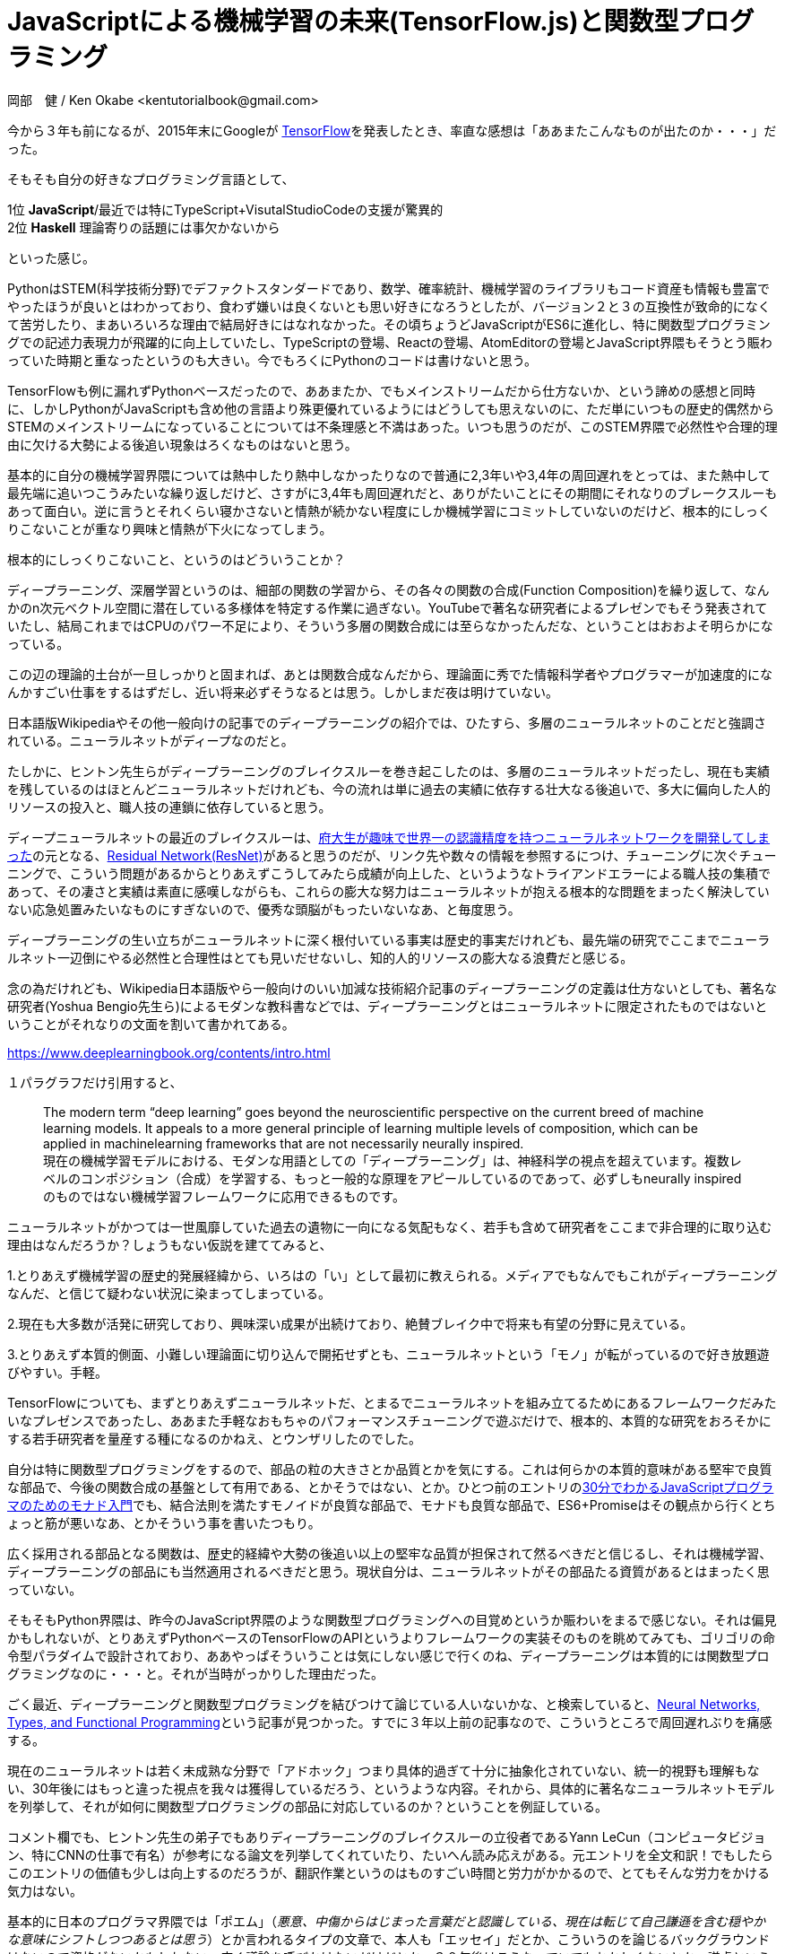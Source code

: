 = JavaScriptによる機械学習の未来(TensorFlow.js)と関数型プログラミング
岡部　健 / Ken Okabe <kentutorialbook@gmail.com>
:keywords:  tensorflow.js machine learning cuda gpu javascript python
:description: timeline FRP Monad
:toc:
:sectnums:
:toclevels: 2
:source-highlighter: highlightjs
:highlightjs-theme: solarized-dark
:imagesdir: https://kentutorialbook.github.io/blogger/img/
:stem: latexmath
 
++++
<style type="text/css">
p >code {background-color: #aaaaaa};　
td >code {background-color: #aaaaaa};
</style>
++++

今から３年も前になるが、2015年末にGoogleが
https://www.tensorflow.org/?hl=ja[TensorFlow]を発表したとき、率直な感想は「ああまたこんなものが出たのか・・・」だった。

そもそも自分の好きなプログラミング言語として、

1位 **JavaScript**/最近では特にTypeScript+VisutalStudioCodeの支援が驚異的 +
2位  **Haskell** 理論寄りの話題には事欠かないから

といった感じ。

PythonはSTEM(科学技術分野)でデファクトスタンダードであり、数学、確率統計、機械学習のライブラリもコード資産も情報も豊富でやったほうが良いとはわかっており、食わず嫌いは良くないとも思い好きになろうとしたが、バージョン２と３の互換性が致命的になくて苦労したり、まあいろいろな理由で結局好きにはなれなかった。その頃ちょうどJavaScriptがES6に進化し、特に関数型プログラミングでの記述力表現力が飛躍的に向上していたし、TypeScriptの登場、Reactの登場、AtomEditorの登場とJavaScript界隈もそうとう賑わっていた時期と重なったというのも大きい。今でもろくにPythonのコードは書けないと思う。

TensorFlowも例に漏れずPythonベースだったので、ああまたか、でもメインストリームだから仕方ないか、という諦めの感想と同時に、しかしPythonがJavaScriptも含め他の言語より殊更優れているようにはどうしても思えないのに、ただ単にいつもの歴史的偶然からSTEMのメインストリームになっていることについては不条理感と不満はあった。いつも思うのだが、このSTEM界隈で必然性や合理的理由に欠ける大勢による後追い現象はろくなものはないと思う。

基本的に自分の機械学習界隈については熱中したり熱中しなかったりなので普通に2,3年いや3,4年の周回遅れをとっては、また熱中して最先端に追いつこうみたいな繰り返しだけど、さすがに3,4年も周回遅れだと、ありがたいことにその期間にそれなりのブレークスルーもあって面白い。逆に言うとそれくらい寝かさないと情熱が続かない程度にしか機械学習にコミットしていないのだけど、根本的にしっくりこないことが重なり興味と情熱が下火になってしまう。

根本的にしっくりこないこと、というのはどういうことか？

ディープラーニング、深層学習というのは、細部の関数の学習から、その各々の関数の合成(Function Composition)を繰り返して、なんかのn次元ベクトル空間に潜在している多様体を特定する作業に過ぎない。YouTubeで著名な研究者によるプレゼンでもそう発表されていたし、結局これまではCPUのパワー不足により、そういう多層の関数合成には至らなかったんだな、ということはおおよそ明らかになっている。

この辺の理論的土台が一旦しっかりと固まれば、あとは関数合成なんだから、理論面に秀でた情報科学者やプログラマーが加速度的になんかすごい仕事をするはずだし、近い将来必ずそうなるとは思う。しかしまだ夜は明けていない。

日本語版Wikipediaやその他一般向けの記事でのディープラーニングの紹介では、ひたすら、多層のニューラルネットのことだと強調されている。ニューラルネットがディープなのだと。

たしかに、ヒントン先生らがディープラーニングのブレイクスルーを巻き起こしたのは、多層のニューラルネットだったし、現在も実績を残しているのはほとんどニューラルネットだけれども、今の流れは単に過去の実績に依存する壮大なる後追いで、多大に偏向した人的リソースの投入と、職人技の連鎖に依存していると思う。

ディープニューラルネットの最近のブレイクスルーは、link:https://qiita.com/yu4u/items/4a35b47d5cab8463a4cb[府大生が趣味で世界一の認識精度を持つニューラルネットワークを開発してしまった]の元となる、link:https://deepage.net/deep_learning/2016/11/30/resnet.html[Residual Network(ResNet)]があると思うのだが、リンク先や数々の情報を参照するにつけ、チューニングに次ぐチューニングで、こういう問題があるからとりあえずこうしてみたら成績が向上した、というようなトライアンドエラーによる職人技の集積であって、その凄さと実績は素直に感嘆しながらも、これらの膨大な努力はニューラルネットが抱える根本的な問題をまったく解決していない応急処置みたいなものにすぎないので、優秀な頭脳がもったいないなあ、と毎度思う。

ディープラーニングの生い立ちがニューラルネットに深く根付いている事実は歴史的事実だけれども、最先端の研究でここまでニューラルネット一辺倒にやる必然性と合理性はとても見いだせないし、知的人的リソースの膨大なる浪費だと感じる。

念の為だけれども、Wikipedia日本語版やら一般向けのいい加減な技術紹介記事のディープラーニングの定義は仕方ないとしても、著名な研究者(Yoshua Bengio先生ら)によるモダンな教科書などでは、ディープラーニングとはニューラルネットに限定されたものではないということがそれなりの文面を割いて書かれてある。

https://www.deeplearningbook.org/contents/intro.html

１パラグラフだけ引用すると、

> The modern term “deep learning” goes beyond the neuroscientiﬁc perspective on the current breed of machine learning models. It appeals to a more general principle of learning multiple levels of composition, which can be applied in machinelearning frameworks that are not necessarily neurally inspired.  + 
現在の機械学習モデルにおける、モダンな用語としての「ディープラーニング」は、神経科学の視点を超えています。複数レベルのコンポジション（合成）を学習する、もっと一般的な原理をアピールしているのであって、必ずしもneurally inspiredのものではない機械学習フレームワークに応用できるものです。

ニューラルネットがかつては一世風靡していた過去の遺物に一向になる気配もなく、若手も含めて研究者をここまで非合理的に取り込む理由はなんだろうか？しょうもない仮説を建ててみると、

1.とりあえず機械学習の歴史的発展経緯から、いろはの「い」として最初に教えられる。メディアでもなんでもこれがディープラーニングなんだ、と信じて疑わない状況に染まってしまっている。

2.現在も大多数が活発に研究しており、興味深い成果が出続けており、絶賛ブレイク中で将来も有望の分野に見えている。

3.とりあえず本質的側面、小難しい理論面に切り込んで開拓せずとも、ニューラルネットという「モノ」が転がっているので好き放題遊びやすい。手軽。

TensorFlowについても、まずとりあえずニューラルネットだ、とまるでニューラルネットを組み立てるためにあるフレームワークだみたいなプレゼンスであったし、ああまた手軽なおもちゃのパフォーマンスチューニングで遊ぶだけで、根本的、本質的な研究をおろそかにする若手研究者を量産する種になるのかねえ、とウンザリしたのでした。

自分は特に関数型プログラミングをするので、部品の粒の大きさとか品質とかを気にする。これは何らかの本質的意味がある堅牢で良質な部品で、今後の関数合成の基盤として有用である、とかそうではない、とか。ひとつ前のエントリのlink:https://kentechdoc.blogspot.com/2018/12/30javascript_4.html[30分でわかるJavaScriptプログラマのためのモナド入門]でも、結合法則を満たすモノイドが良質な部品で、モナドも良質な部品で、ES6+Promiseはその観点から行くとちょっと筋が悪いなあ、とかそういう事を書いたつもり。

広く採用される部品となる関数は、歴史的経緯や大勢の後追い以上の堅牢な品質が担保されて然るべきだと信じるし、それは機械学習、ディープラーニングの部品にも当然適用されるべきだと思う。現状自分は、ニューラルネットがその部品たる資質があるとはまったく思っていない。

そもそもPython界隈は、昨今のJavaScript界隈のような関数型プログラミングへの目覚めというか賑わいをまるで感じない。それは偏見かもしれないが、とりあえずPythonベースのTensorFlowのAPIというよりフレームワークの実装そのものを眺めてみても、ゴリゴリの命令型パラダイムで設計されており、ああやっぱそういうことは気にしない感じで行くのね、ディープラーニングは本質的には関数型プログラミングなのに・・・と。それが当時がっかりした理由だった。

ごく最近、ディープラーニングと関数型プログラミングを結びつけて論じている人いないかな、と検索していると、link:http://colah.github.io/posts/2015-09-NN-Types-FP/[Neural Networks, Types, and Functional Programming]という記事が見つかった。すでに３年以上前の記事なので、こういうところで周回遅れぶりを痛感する。

現在のニューラルネットは若く未成熟な分野で「アドホック」つまり具体的過ぎて十分に抽象化されていない、統一的視野も理解もない、30年後にはもっと違った視点を我々は獲得しているだろう、というような内容。それから、具体的に著名なニューラルネットモデルを列挙して、それが如何に関数型プログラミングの部品に対応しているのか？ということを例証している。

コメント欄でも、ヒントン先生の弟子でもありディープラーニングのブレイクスルーの立役者であるYann LeCun（コンピュータビジョン、特にCNNの仕事で有名）が参考になる論文を列挙してくれていたり、たいへん読み応えがある。元エントリを全文和訳！でもしたらこのエントリの価値も少しは向上するのだろうが、翻訳作業というのはものすごい時間と労力がかかるので、とてもそんな労力をかける気力はない。

基本的に日本のプログラマ界隈では「ポエム」（__悪意、中傷からはじまった言葉だと認識している、現在は転じて自己謙遜を含む穏やかな意味にシフトしつつあるとは思う__）とか言われるタイプの文章で、本人も「エッセイ」だとか、こういうのを論じるバックグラウンドはないので資格がないかもしれない、広く議論を呼びかけたいだけだとか、３０年後はこうなっていてもおかしくないとか、謙虚というか予防線張りまくりなのだが、他のエントリも次に引用するとして素晴らしい洞察力をもった人物だと思う。

別のエントリ
http://colah.github.io/posts/2014-03-NN-Manifolds-Topology/[Neural Networks, Manifolds, and Topology]では、タイトルの通り、トポロジーの視点を織り交ぜながら、ニューラルネットが多様体を特定するために具体的にどういう挙動をしているのか？というのが豊富なグラフィック（この人この辺がものすごいと思う）とともに丁寧に論証されている。つくづく思うのだけれども、もうこの分野での紙やらあと白黒のPDFの役割は終えたんじゃないだろうか？彼のこういう一連のエントリは高い代金の機械学習入門書以上の価値と品質がある。

具体的に例証した結果、__Better Layers for Manipulating Manifolds?__ では、

> The more I think about standard neural network layers – that is, with an affine transformation followed by a point-wise activation function – the more disenchanted I feel. It’s hard to imagine that these are really very good for manipulating manifolds. + 
標準的なニューラルネットワークのレイヤー、つまりpoint-wise activationが続くアフィン変換のことだけど、考えれば考えるほど、幻滅させられてしまう。これが多様体を操作するために本当に良いものだとは到底思えない。

と実質結論づけてしまっている。まあ完全に同意。ニューラルネット筋悪すぎ。　

ということで、ニューラルネットが抱える問題などを改めていろいろ調べていると、東大の名誉教授で、情報幾何学(information geometry)という学問をつくった甘利俊一先生が居て、その枠組みのlink:https://www.jstage.jst.go.jp/article/sicejl1962/40/10/40_10_735/_pdf[自然勾配法]をやると、一般的な勾配学習よりも場合によっては収束が1000倍以上も速くなるとか書いてあった。

> 4. 神 経 多 様 体 の 特 異 構 造  + 
自然勾配法は何故数千倍も速いのだろうか.パラメータ
の空間が ユークリッド空間なら,自然勾配法は通常の勾配
法と同じである.それなら,多少曲がっていても,自然勾配法と通常の方法でそれほどの差はないだろう.もし,シミュレーションが示すような驚くべき差 があるならば,この空間は極端に曲がっていること,いわばブラックホール
のような特異点を含んでいるのではないかと考えられる.
これは事実であることが最近の研究でわかってきた4).

と、とんでもないことが書いてあった。さらに検索すると（Googleは本当に便利である）

https://www.hellocybernetics.tech/entry/2016/11/11/224240[ニューラルネットワークによる学習の停滞はどこから生ずるか]という見やすい記事があり、

> 今回はニューラルネットワークの学習における不思議の1つ、「学習の停滞」の原因について述べてみたいと思います。


> まとめ

・__学習の停滞と再開は鞍点によって生ずる__

・__鞍点は勾配が0になる点__

・__勾配が0になる点⇛パラメータを少し変更しても出力にまったく変化を及ぼさない点__

・__ニューラルネットには特異点という質の悪い領域が広がっている__

と書かれていた。大まかな印象として、詰めの微妙な学習ほど難易度が高くなる、というのは直感的に理解できるとしても、たしかにニューラルネットの学習の収束はいくらなんでもあまりにも遅すぎるというか不安定な挙動が顕著だというのは大多数が痛感するところではないだろうか。

情報幾何の枠組みの自然勾配法をもって、まあワーストケースだろうけども1000倍も数千倍も高速になる！ということは、その裏を返せば、そもそもの特異点やらプラトーとも呼ばれる鞍点が多いニューラルネットというモデル選択自体が悪手なのだろうなと普通に思う。つまり、ニューラルネットではない他のモデルをベースにしていれば、そもそもそういう自然な高速化手法自体不要であろうと。

どうも数多くの職人技とも言えるニューラルネットのパフォーマンスチューニングや、本質的に関数合成であるディープラーニングのレイヤー以上に複雑なニューラルネットモデルの多大な構造は、この辺の致命的欠陥を覆い隠すための本質的には不必要な余剰なハックなんだろうな、というのが感想。あくまでエンジニアリングなのでトライ＆エラーがあるのは当たり前だとしても、XXの欠陥をカバーするためにこうしたら良い結果になりました！というのが多すぎるように思うし、それによって今後の応用に耐える知見がどの程度もたらされるのか疑問。

ディープラーニングの多レイヤー化で、convolutional neural networks(CNN)は本質的だと思う。ただしこの中間のN(neural)については、実際に成功を収めた具体的な実装がニューラルネットだったとしても、本質的にニューラルネットである必要はない。同じブログでは、ニューラルネットなしで、convolutionsというのはいったい何なのか？というのが解説されている。

http://colah.github.io/posts/2014-07-Conv-Nets-Modular/[Conv Nets: A Modular Perspective]

http://colah.github.io/posts/2014-07-Understanding-Convolutions/[Understanding Convolutions]


コンピュータビジョンのディープラーニングで、convolutionalであれば、別にその「素子」がニューラルネットでなくても性能を発揮するという事例は検索するとすぐ出てきた。

https://arxiv.org/abs/1505.03703[A PCA-Based Convolutional Network]

PCA(主成分分析)ベースのConvolutional Network。さすがにえ？ただのPCAなの？と思ってしまうが、結果はものすごい。要するにConvolutionalのディープラーニングがすごいのであって、ニューラルネットはむしろどうでもいいという証左。

このモデルの特徴は、

1. 非ニューラルネットのConvolutional Network
2. unsupervised（教師なし学習）
3. 教師あり学習のときの back propagation がないので効率的
4. "Dropout"だとかファインチューニングに依存しない

効率的ということだが、Back propagationもないただのPCAで構成されたディープラーニングと、既存のCNNの学習速度の差は圧倒的だろうと思うわけだが、実験結果を見て一番すごかったのは、texture datasetで、PCA-Based Convolutional Networkが、251.80秒の学習で99.89％の精度を出した一方で、トラディショナルなCNNは、10時間で50000回の学習で43.2%の精度しか出ず、その後過学習になって精度が悪くなっていったという。

PCAは研究されつくされていて理論的にも正体は知れている。もちろんPCAの他にも次元削減の方法はたくさんあるが、特徴量の抽出という意味ではこれほど率直で基本的な方法はないとも言える。ニューラルネットのように、いや実は、ブラックホールのような特異点がいくつもあることがわかってプラトーもあって、とか恐ろしい隠し玉は存在しない。速度はもちろん圧倒的だ。

TensorFlowのディープラーニングTutorialページにもお手軽にCNNを構築してテストできるというのがあるが、本来我々が優先して学んだり実践すべきなのは、こういう正体と挙動がよく知れたPCAが部品となっているディープラーニングなのではないだろうか？

NNでないのならやってみたい、素直なPCAならむしろディープラーニングのHelloWorldとして実装してみたい、と思う。そこで、今年4月くらいに出てきたTensorFlowのJavaScript版であるlink:https://js.tensorflow.org/[TensorFlow.js]だ。

本質的に関数合成のディープラーニングなのに、TensorFlowに満ち溢れる命令型パラダイムの強烈な違和感というのは、不思議なことにJavaScriptのテリトリーに入ってきたら、多分なんとでもなると思ってしまう。NNに関する一切合切のAPIはガン無視するか、レガシーなモデルとの比較対象のためにあると考えれば整合性もつく。個人的には、機械学習と相性の良い数値計算ライブラリ＋学習・テスト用データセットのDL展開ユーティリティ＋テストWeb出力のUIライブラリと考えている。

実際に現行のJavaScriptエコは関数型プログラミングへの進化圧はかなり強烈なので、Pythonエコではおそらく生まれなかっただろう機械学習、ディープラーニングの関数型プログラミング化という一大ムーブメントが起きないだろうか？何か大化けしないだろうか？と期待している。

道具立てさえ揃えば、研究者、開発者、学生には選択肢が増える。JavaScriptのコミュニティは現状圧倒的なので、STEM領域全部とは言わないまでも、少なくとも機械学習の分野でPythonを割食ってしまう流れになる可能性は小さくない。自分のように、ああPythonかあ、と思っている開発者が実際どの程度の割合いるのかは知らないが、単純に頭数は非常に多いだろうとおもう。特にTypeScriptとVisualStudioCodeの支援がある開発環境など、今のJavaScriptの開発効率の高さに満足している人たちはPythonを使わなくても同じことができるのならば、わざわざPythonを選ぶ合理性はないと思う。

ここで問題となってくるのがスピード。パフォーマンスだ。そもそもディープラーニングのブレイクスルーを果たしたのは、昔には存在しなかった現代のコンピューティングパワーのおかげなので、ここは肝だとも言える。

Pythonの強みは、numpyみたいな数値計算ライブラリがあって、しかもその実体はCかC++でコンパイルされたバイナリで、重い行列計算（PCAなんかもろにそれ）は、実質ネイティブコードとして高速に処理されてしまう。しかもGPUが使えればそっちでさくっとやります、という完全なチートレベルなので、もうこうなるといくらJavaScirptでMath.jsだ、なんだの言っても、戦闘力が違いすぎてお話にならなかった。そういう状況が今まで続いてきた。

TensorFlow.jsは、WebGL経由でGPUパワー使います、というのがひとつのウリだ。しかし、FAQを見ると、

https://js.tensorflow.org/faq/

> How does TensorFlow.js performance compare to the Python version? + 
In our experience, for inference, TensorFlow.js with WebGL is 1.5-2x slower than TensorFlow Python with AVX. For training, we have seen small models train faster in the browser and large models train up to 10-15x slower in the browser, compared to TensorFlow Python with AVX.

WebGL使っても、jsのほうが2倍くらい遅い、15倍くらい遅くなることもある、とかかなり残念なことが書いてある。これは致命的だ。

image::./tfjs02.png[align="center"]

TensorFlowでMobileNetをやったときに、Python+CUDA(GPU)とJavaScipt＋CUDAだと３−４倍の開きがある。GPUはスピードをカネで買っているで、こういうのは受け入れられないと感じる人がほとんどだろう。

しかし、よく考えてみると、そもそもPythonは、バックエンドとしてC/C++のバイナリを持っているだけなので、JavaScript
であっても、ブラウザ＋WebGLのパターンではなく、node.jsならば同じことは可能なので、Google IO 2018で、そうしました、と発表された。

video::OmofOvMApTU[youtube]

image::./tfjs01.png[align="center"]

`tfjs-node-gpu` 1本落とすだけで、既存のコードがノードでGPUで動く。

https://www.npmjs.com/package/@tensorflow/tfjs-node-gpu

TensorFlow.js（Node）のバックエンドで動いているのはTensorFlowのPythonが使うC++バイナリと同一なので、理論的には同じパフォーマンスが出るはずで、ほぼそのとおりになっている。

image::./tfjs03.png[align="center"]

スピードのことを更に言うと、GoogleIOの動画でも言及されていたが、昨今のJavaScriptのスピードはとんでもなく速い。正確に言うと、この場合NodeのエンジンであるV8の開発元はTensorFlow.js(Node)の開発元のGoogle自身で、ふんだんにカネをかけて全力で開発しているので速い。Pythonの10倍速いと言っていた。

要するに、今現在、機械学習のパフォーマンスで、JavaScriptがこれまでSTEM業界を席巻してきたPythonに徹底的に劣るという懸念事項はもう完全になくなったと言えるし、TensorFlow.jsとV8の開発元が同じGoogleであるということを考えると、今後その気になりさえすれば、いくらでも最適化する余地はあるだろうから、JavaScriptのほうが有利だとも言える。

JavaScriptの重い数値計算がネイティブコードで動くようになった、というのは非常に大きい。

JavaScriptは機械学習のメインストリームになりえるだろうか？
 
 今回はあえて、テーマに首尾一貫性がない感じにしてみました。
 










